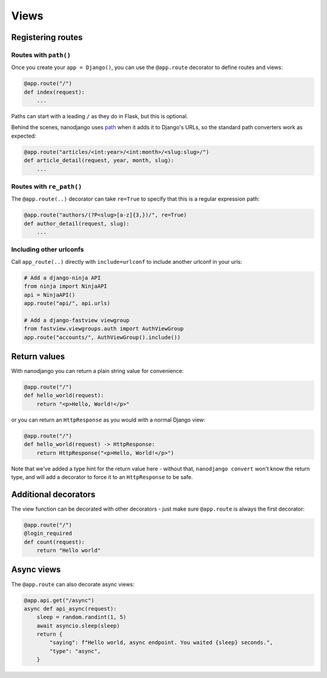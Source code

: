 =====
Views
=====

Registering routes
==================

Routes with ``path()``
----------------------

Once you create your ``app = Django()``, you can use the ``@app.route`` decorator to
define routes and views:

.. code-block:: python

    @app.route("/")
    def index(request):
        ...

Paths can start with a leading ``/`` as they do in Flask, but this is optional.

Behind the scenes, nanodjango uses `path`__ when it adds it to Django's URLs, so
the standard path converters work as expected:

__ https://docs.djangoproject.com/en/5.0/ref/urls/#django.urls.path

.. code-block:: python

    @app.route("articles/<int:year>/<int:month>/<slug:slug>/")
    def article_detail(request, year, month, slug):
        ...


Routes with ``re_path()``
-------------------------

The ``@app.route(..)`` decorator can take ``re=True`` to specify that this is a regular
expression path:

.. code-block:: python

    @app.route("authors/(?P<slug>[a-z]{3,})/", re=True)
    def author_detail(request, slug):
        ...


Including other urlconfs
------------------------

Call ``app_route(..)`` directly with ``include=urlconf`` to include another urlconf in
your urls:

.. code-block:: python

    # Add a django-ninja API
    from ninja import NinjaAPI
    api = NinjaAPI()
    app.route("api/", api.urls)

    # Add a django-fastview viewgroup
    from fastview.viewgroups.auth import AuthViewGroup
    app.route("accounts/", AuthViewGroup().include())


Return values
=============

With nanodjango you can return a plain string value for convenience:

.. code-block:: python

    @app.route("/")
    def hello_world(request):
        return "<p>Hello, World!</p>"


or you can return an ``HttpResponse`` as you would with a normal Django view:

.. code-block:: python

    @app.route("/")
    def hello_world(request) -> HttpResponse:
        return HttpResponse("<p>Hello, World!</p>")

Note that we've added a type hint for the return value here - without that, ``nanodjango
convert`` won't know the return type, and will add a decorator to force it to an
``HttpResponse`` to be safe.


Additional decorators
=====================

The view function can be decorated with other decorators - just make sure ``@app.route``
is always the first decorator:

.. code-block:: python

    @app.route("/")
    @login_required
    def count(request):
        return "Hello world"


Async views
===========

The ``@app.route`` can also decorate async views:

.. code-block:: python

    @app.api.get("/async")
    async def api_async(request):
        sleep = random.randint(1, 5)
        await asyncio.sleep(sleep)
        return {
            "saying": f"Hello world, async endpoint. You waited {sleep} seconds.",
            "type": "async",
        }
